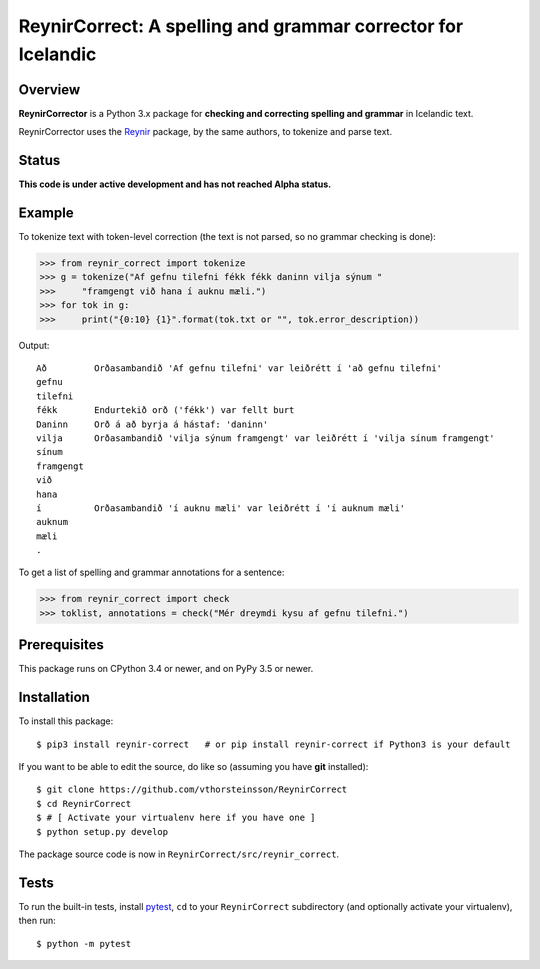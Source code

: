 =============================================================
ReynirCorrect: A spelling and grammar corrector for Icelandic
=============================================================

.. start-badges

.. image:: https://travis-ci.org/vthorsteinsson/ReynirCorrect.svg?branch=master
    :target: https://travis-ci.org/vthorsteinsson/ReynirCorrect

.. end-badges

********
Overview
********

**ReynirCorrector** is a Python 3.x package for
**checking and correcting spelling and grammar** in Icelandic text.

ReynirCorrector uses the `Reynir <https://pypi.org/project/reynir/>`_ package,
by the same authors, to tokenize and parse text.

******
Status
******

**This code is under active development and has not reached Alpha status.**

*******
Example
*******

To tokenize text with token-level correction (the text is not parsed,
so no grammar checking is done):

>>> from reynir_correct import tokenize
>>> g = tokenize("Af gefnu tilefni fékk fékk daninn vilja sýnum "
>>>     "framgengt við hana í auknu mæli.")
>>> for tok in g:
>>>     print("{0:10} {1}".format(tok.txt or "", tok.error_description))

Output::

	Að         Orðasambandið 'Af gefnu tilefni' var leiðrétt í 'að gefnu tilefni'
	gefnu
	tilefni
	fékk       Endurtekið orð ('fékk') var fellt burt
	Daninn     Orð á að byrja á hástaf: 'daninn'
	vilja      Orðasambandið 'vilja sýnum framgengt' var leiðrétt í 'vilja sínum framgengt'
	sínum
	framgengt
	við
	hana
	í          Orðasambandið 'í auknu mæli' var leiðrétt í 'í auknum mæli'
	auknum
	mæli
	.

To get a list of spelling and grammar annotations for a sentence:

>>> from reynir_correct import check
>>> toklist, annotations = check("Mér dreymdi kysu af gefnu tilefni.")

*************
Prerequisites
*************

This package runs on CPython 3.4 or newer, and on PyPy 3.5 or newer.

************
Installation
************

To install this package::

    $ pip3 install reynir-correct   # or pip install reynir-correct if Python3 is your default

If you want to be able to edit the source, do like so (assuming you have **git** installed)::

    $ git clone https://github.com/vthorsteinsson/ReynirCorrect
    $ cd ReynirCorrect
    $ # [ Activate your virtualenv here if you have one ]
    $ python setup.py develop

The package source code is now in ``ReynirCorrect/src/reynir_correct``.

*****
Tests
*****

To run the built-in tests, install `pytest <https://docs.pytest.org/en/latest/>`_, ``cd`` to your
``ReynirCorrect`` subdirectory (and optionally activate your virtualenv), then run::

    $ python -m pytest

